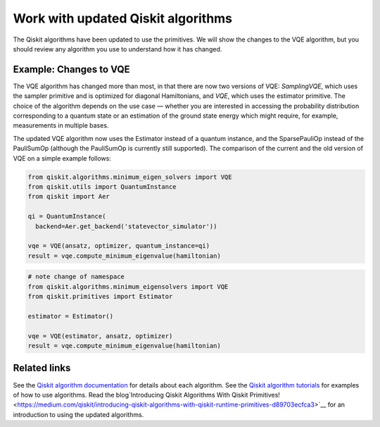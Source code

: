 Work with updated Qiskit algorithms
===================================

The Qiskit algorithms have been updated to use the primitives.  We will show the changes to the VQE algorithm, but you should review any algorithm you use to understand how it has changed. 

Example:  Changes to VQE
----------------------------

The VQE algorithm has changed more than most, in that there are now two versions of VQE: `SamplingVQE`, which uses the sampler primitive and is optimized for diagonal Hamiltonians, and `VQE`, which uses the estimator primitive. The choice of the algorithm depends on the use case — whether you are interested in accessing the probability distribution corresponding to a quantum state or an estimation of the ground state energy which might require, for example, measurements in multiple bases.

The updated VQE algorithm now uses the Estimator instead of a quantum instance, and the SparsePauliOp instead of the PauliSumOp (although the PauliSumOp is currently still supported). The comparison of the current and the old version of VQE on a simple example follows:

.. raw:: html

    <details>
    <summary><a>Legacy method - QuantumInstance VQE</a></summary>

.. code-block:: python

    from qiskit.algorithms.minimum_eigen_solvers import VQE
    from qiskit.utils import QuantumInstance
    from qiskit import Aer

    qi = QuantumInstance(
      backend=Aer.get_backend('statevector_simulator'))
   
    vqe = VQE(ansatz, optimizer, quantum_instance=qi)
    result = vqe.compute_minimum_eigenvalue(hamiltonian)

.. raw:: html

   </details>

.. raw:: html

    <details>
    <summary><a>New method - Estimator VQE</a></summary>

.. code-block:: python

    # note change of namespace
    from qiskit.algorithms.minimum_eigensolvers import VQE
    from qiskit.primitives import Estimator

    estimator = Estimator()
    
    vqe = VQE(estimator, ansatz, optimizer)
    result = vqe.compute_minimum_eigenvalue(hamiltonian)

.. raw:: html

   </details>


Related links
----------------

See the `Qiskit algorithm documentation <https://qiskit.org/documentation/apidoc/algorithms.html>`__ for details about each algorithm.
See the `Qiskit algorithm tutorials <https://qiskit.org/documentation/tutorials/algorithms/index.html>`__ for examples of how to use algorithms.
Read the blog`Introducing Qiskit Algorithms With Qiskit Primitives! <https://medium.com/qiskit/introducing-qiskit-algorithms-with-qiskit-runtime-primitives-d89703ecfca3>`__ for an introduction to using the updated algorithms.

